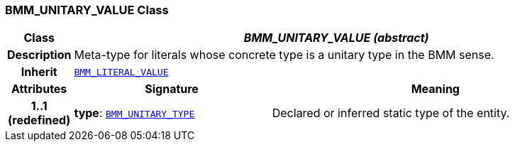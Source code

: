 === BMM_UNITARY_VALUE Class

[cols="^1,3,5"]
|===
h|*Class*
2+^h|*__BMM_UNITARY_VALUE (abstract)__*

h|*Description*
2+a|Meta-type for literals whose concrete type is a unitary type in the BMM sense.

h|*Inherit*
2+|`<<_bmm_literal_value_class,BMM_LITERAL_VALUE>>`

h|*Attributes*
^h|*Signature*
^h|*Meaning*

h|*1..1 +
(redefined)*
|*type*: `<<_bmm_unitary_type_class,BMM_UNITARY_TYPE>>`
a|Declared or inferred static type of the entity.
|===
